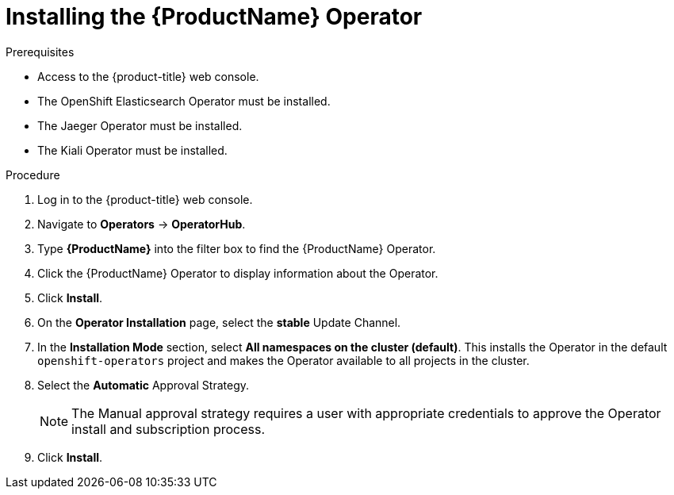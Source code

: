 // Module included in the following assemblies:
//
// - service_mesh/v1x/installing-ossm.adoc
// - service_mesh/v2x/installing-ossm.adoc

[id="ossm-install-ossm-operator_{context}"]
= Installing the {ProductName} Operator

.Prerequisites

* Access to the {product-title} web console.
* The OpenShift Elasticsearch Operator must be installed.
* The Jaeger Operator must be installed.
* The Kiali Operator must be installed.

.Procedure

. Log in to the {product-title} web console.

. Navigate to *Operators* -> *OperatorHub*.

. Type *{ProductName}* into the filter box to find the {ProductName} Operator.

. Click the {ProductName} Operator to display information about the Operator.

. Click *Install*.

. On the *Operator Installation* page, select the *stable* Update Channel.

. In the *Installation Mode* section, select *All namespaces on the cluster (default)*. This installs the Operator in the default `openshift-operators` project and makes the Operator available to all projects in the cluster.

. Select the *Automatic* Approval Strategy.
+
[NOTE]
====
The Manual approval strategy requires a user with appropriate credentials to approve the Operator install and subscription process.
====

. Click *Install*.
